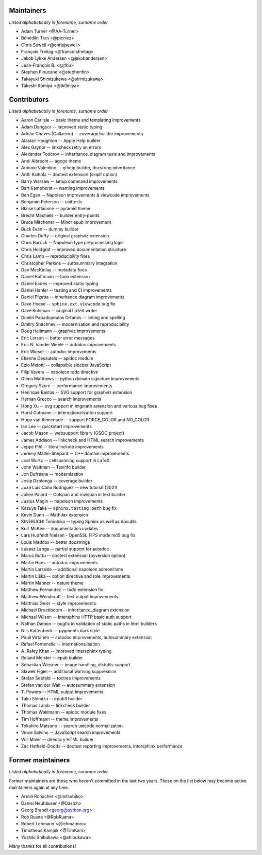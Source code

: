Maintainers
===========

*Listed alphabetically in forename, surname order*

* Adam Turner <@AA-Turner>
* Bénédikt Tran <@picnixz>
* Chris Sewell <@chrisjsewell>
* François Freitag <@francoisfreitag>
* Jakob Lykke Andersen <@jakobandersen>
* Jean-François B. <@jfbu>
* Stephen Finucane <@stephenfin>
* Takayuki Shimizukawa <@shimizukawa>
* Takeshi Komiya <@tk0miya>

Contributors
============

*Listed alphabetically in forename, surname order*

* Aaron Carlisle -- basic theme and templating improvements
* Adam Dangoor -- improved static typing
* Adrián Chaves (Gallaecio) -- coverage builder improvements
* Alastair Houghton -- Apple Help builder
* Alex Gaynor -- linkcheck retry on errors
* Alexander Todorov -- inheritance_diagram tests and improvements
* Andi Albrecht -- agogo theme
* Antonio Valentino -- qthelp builder, docstring inheritance
* Antti Kaihola -- doctest extension (skipif option)
* Barry Warsaw -- setup command improvements
* Bart Kamphorst -- warning improvements
* Ben Egan -- Napoleon improvements & viewcode improvements
* Benjamin Peterson -- unittests
* Blaise Laflamme -- pyramid theme
* Brecht Machiels -- builder entry-points
* Bruce Mitchener -- Minor epub improvement
* Buck Evan -- dummy builder
* Charles Duffy -- original graphviz extension
* Chris Barrick -- Napoleon type preprocessing logic
* Chris Holdgraf -- improved documentation structure
* Chris Lamb -- reproducibility fixes
* Christopher Perkins -- autosummary integration
* Dan MacKinlay -- metadata fixes
* Daniel Bültmann -- todo extension
* Daniel Eades -- improved static typing
* Daniel Hahler -- testing and CI improvements
* Daniel Pizetta -- inheritance diagram improvements
* Dave Hoese -- ``sphinx.ext.viewcode`` bug fix
* Dave Kuhlman -- original LaTeX writer
* Dimitri Papadopoulos Orfanos -- linting and spelling
* Dmitry Shachnev -- modernisation and reproducibility
* Doug Hellmann -- graphviz improvements
* Eric Larson -- better error messages
* Eric N. Vander Weele -- autodoc improvements
* Eric Wieser -- autodoc improvements
* Etienne Desautels -- apidoc module
* Ezio Melotti -- collapsible sidebar JavaScript
* Filip Vavera -- napoleon todo directive
* Glenn Matthews -- python domain signature improvements
* Gregory Szorc -- performance improvements
* Henrique Bastos -- SVG support for graphviz extension
* Hernan Grecco -- search improvements
* Hong Xu -- svg support in imgmath extension and various bug fixes
* Horst Gutmann -- internationalization support
* Hugo van Kemenade -- support FORCE_COLOR and NO_COLOR
* Ian Lee -- quickstart improvements
* Jacob Mason -- websupport library (GSOC project)
* James Addison -- linkcheck and HTML search improvements
* Jeppe Pihl -- literalinclude improvements
* Jeremy Maitin-Shepard -- C++ domain improvements
* Joel Wurtz -- cellspanning support in LaTeX
* John Waltman -- Texinfo builder
* Jon Dufresne -- modernisation
* Josip Dzolonga -- coverage builder
* Juan Luis Cano Rodríguez -- new tutorial (2021)
* Julien Palard -- Colspan and rowspan in text builder
* Justus Magin -- napoleon improvements
* Kazuya Take -- ``sphinx.testing.path`` bug fix
* Kevin Dunn -- MathJax extension
* KINEBUCHI Tomohiko -- typing Sphinx as well as docutils
* Kurt McKee -- documentation updates
* Lars Hupfeldt Nielsen - OpenSSL FIPS mode md5 bug fix
* Louis Maddox -- better docstrings
* Łukasz Langa -- partial support for autodoc
* Marco Buttu -- doctest extension (pyversion option)
* Martin Hans -- autodoc improvements
* Martin Larralde -- additional napoleon admonitions
* Martin Liška -- option directive and role improvements
* Martin Mahner -- nature theme
* Matthew Fernandez -- todo extension fix
* Matthew Woodcraft -- text output improvements
* Matthias Geier -- style improvements
* Michael Droettboom -- inheritance_diagram extension
* Michael Wilson -- Intersphinx HTTP basic auth support
* Nathan Damon -- bugfix in validation of static paths in html builders
* Nils Kattenbeck -- pygments dark style
* Pauli Virtanen -- autodoc improvements, autosummary extension
* Rafael Fontenelle -- internationalisation
* \A. Rafey Khan -- improved intersphinx typing
* Roland Meister -- epub builder
* Sebastian Wiesner -- image handling, distutils support
* Slawek Figiel -- additional warning suppression
* Stefan Seefeld -- toctree improvements
* Stefan van der Walt -- autosummary extension
* \T. Powers -- HTML output improvements
* Taku Shimizu -- epub3 builder
* Thomas Lamb -- linkcheck builder
* Thomas Waldmann -- apidoc module fixes
* Tim Hoffmann -- theme improvements
* Tokuhiro Matsuno -- search unicode normalization
* Vince Salvino -- JavaScript search improvements
* Will Maier -- directory HTML builder
* Zac Hatfield-Dodds -- doctest reporting improvements, intersphinx performance

Former maintainers
==================

*Listed alphabetically in forename, surname order*

Former maintainers are those who haven't committed in the last two years.
Those on the list below may become active maintainers again at any time.

* Armin Ronacher <@mitsuhiko>
* Daniel Neuhäuser <@DasIch>
* Georg Brandl <georg@python.org>
* Rob Ruana <@RobRuana>
* Robert Lehmann <@lehmannro>
* Timotheus Kampik <@TimKam>
* Yoshiki Shibukawa <@shibukawa>

Many thanks for all contributions!
